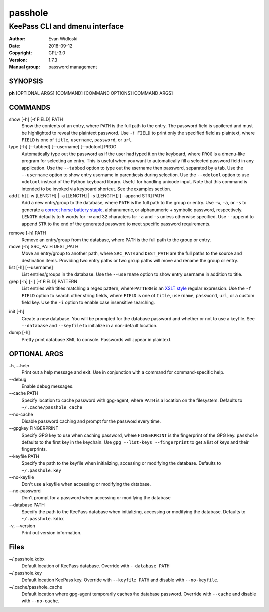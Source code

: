 =========
passhole
=========

-------------------------------
KeePass CLI and dmenu interface
-------------------------------

:Author: Evan Widloski
:Date:   2018-09-12
:Copyright: GPL-3.0
:Version: 1.7.3
:Manual group: password management

SYNOPSIS
========

**ph** [OPTIONAL ARGS] [COMMAND] [COMMAND OPTIONS] [COMMAND ARGS]

COMMANDS
========

show [-h] [-f FIELD] PATH
    Show the contents of an entry, where ``PATH`` is the full path to the entry.  The password field is spoilered and must be highlighted to reveal the plaintext password.  Use ``-f FIELD`` to print only the specified field as plaintext, where ``FIELD`` is one of  ``title``, ``username``, ``password``, or ``url``.

type [-h] [--tabbed] [--username] [--xdotool] PROG
    Automatically type out the password as if the user had typed it on the keyboard, where ``PROG`` is a dmenu-like program for selecting an entry.  This is useful when you want to automatically fill a selected password field in any application.  Use the ``--tabbed`` option to type out the username then password, separated by a tab.  Use the ``--username`` option to show entry username in parenthesis during selection.  Use the ``--xdotool`` option to use ``xdotool`` instead of the Python keyboard library.  Useful for handling unicode input.  Note that this command is intended to be invoked via keyboard shortcut.  See the examples section.
  
add [-h] [-w [LENGTH] | -a [LENGTH] | -s [LENGTH]] [--append STR] PATH
    Add a new entry/group to the database, where ``PATH`` is the full path to the group or entry.  Use ``-w``, ``-a``, or ``-s`` to generate a `correct horse battery staple`_, alphanumeric, or alphanumeric + symbolic password, respectively.  ``LENGTH`` defaults to 5 words for ``-w`` and 32 characters for ``-a`` and ``-s`` unless otherwise specified.  Use ``--append`` to append ``STR`` to the end of the generated password to meet specific password requirements.
  
.. _correct horse battery staple: http://xkcd.com/936


remove [-h] PATH
    Remove an entry/group from the database, where ``PATH`` is the full path to the group or entry.

move [-h] SRC_PATH DEST_PATH
    Move an entry/group to another path, where ``SRC_PATH`` and ``DEST_PATH`` are the full paths to the source and destination items.  Providing two entry paths or two group paths will move and rename the group or entry.

list [-h] [--username]
    List entries/groups in the database.  Use the ``--username`` option to show entry username in addition to title.

grep [-h] [-i] [-f FIELD] PATTERN
    List entries with titles matching a regex pattern, where ``PATTERN`` is an `XSLT style`_ regular expression.  Use the ``-f FIELD`` option to search other string fields, where ``FIELD`` is one of ``title``, ``username``, ``password``, ``url``, or a custom field key.  Use the ``-i`` option to enable case insensitive searching.

.. _XSLT style: https://www.xml.com/pub/a/2003/06/04/tr.html

init [-h]
    Create a new database.  You will be prompted for the database password and whether or not to use a keyfile.  See ``--database`` and ``--keyfile`` to initialize in a non-default location.

dump [-h]
    Pretty print database XML to console.  Passwords will appear in plaintext.


OPTIONAL ARGS
=============

\-h, \-\-help
  Print out a help message and exit. Use in conjunction with a command for command-specific help.                                                                                                                                                   
\-\-debug
  Enable debug messages.
                                                                                                   
\-\-cache PATH
  Specify location to cache password with gpg-agent, where ``PATH`` is a location on the filesystem. Defaults to ``~/.cache/passhole_cache``   
  
\-\-no-cache
  Disable password caching and prompt for the password every time.                                                                        
                                                                                                   
\-\-gpgkey FINGERPRINT
  Specify GPG key to use when caching password, where ``FINGERPRINT`` is the fingerprint of the GPG key. ``passhole`` defaults to the first key in the keychain. Use ``gpg --list-keys --fingerprint`` to get a list of keys and their fingerprints.  
  
\-\-keyfile PATH
  Specify the path to the keyfile when initializing, accessing or modifying the database. Defaults to ``~/.passhole.key``                                    

\-\-no-keyfile
  Don't use a keyfile when accessing or modifying the database.

\-\-no-password
  Don't prompt for a password when accessing or modifying the database
                                                                                                   
\-\-database PATH
  Specify the path to the KeePass database when initializing, accessing or modifying the database. Defaults to ``~/.passhole.kdbx``                     

\-v, \-\-version
  Print out version information.                                               

Files
=====
~/.passhole.kdbx
    Default location of KeePass database. Override with ``--database PATH``

~/.passhole.key
    Default location KeePass key.  Override with ``--keyfile PATH`` and disable with ``--no-keyfile``.

~/.cache/passhole_cache
    Default location where gpg-agent temporarily caches the database password.  Override with ``--cache`` and disable with ``--no-cache``. 
